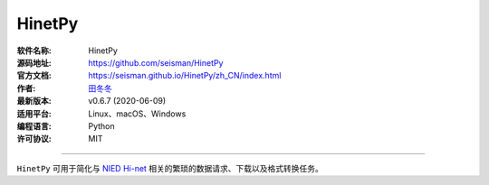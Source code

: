 HinetPy
=======

:软件名称: HinetPy
:源码地址: https://github.com/seisman/HinetPy
:官方文档: https://seisman.github.io/HinetPy/zh_CN/index.html
:作者: `田冬冬 <https://me.seisman.info/>`__
:最新版本: v0.6.7 (2020-06-09)
:适用平台: Linux、macOS、Windows
:编程语言: Python
:许可协议: MIT

----

``HinetPy`` 可用于简化与 `NIED Hi-net <https://www.hinet.bosai.go.jp/>`__
相关的繁琐的数据请求、下载以及格式转换任务。

